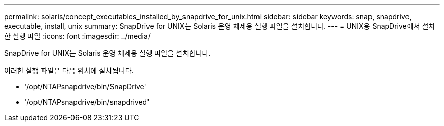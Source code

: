 ---
permalink: solaris/concept_executables_installed_by_snapdrive_for_unix.html 
sidebar: sidebar 
keywords: snap, snapdrive, executable, install, unix 
summary: SnapDrive for UNIX는 Solaris 운영 체제용 실행 파일을 설치합니다. 
---
= UNIX용 SnapDrive에서 설치한 실행 파일
:icons: font
:imagesdir: ../media/


[role="lead"]
SnapDrive for UNIX는 Solaris 운영 체제용 실행 파일을 설치합니다.

이러한 실행 파일은 다음 위치에 설치됩니다.

* '/opt/NTAPsnapdrive/bin/SnapDrive'
* '/opt/NTAPsnapdrive/bin/snapdrived'

